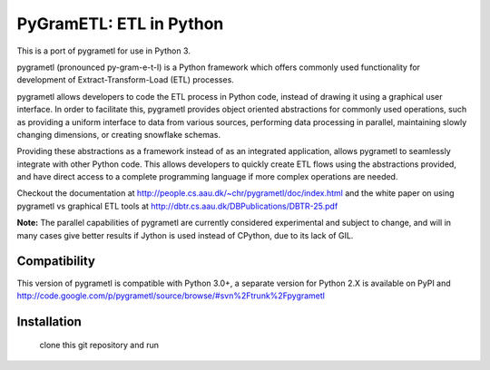 PyGramETL: ETL in Python
=========================

This is a port of pygrametl for use in Python 3.

pygrametl (pronounced py-gram-e-t-l) is a Python framework which offers commonly used functionality for development of Extract-Transform-Load (ETL) processes.

pygrametl allows developers to code the ETL process in Python code, instead of drawing it using a graphical user interface. In order to facilitate this, pygrametl provides object oriented abstractions for commonly used operations, such as providing a uniform interface to data from various sources, performing data processing in parallel, maintaining slowly changing dimensions, or creating snowflake schemas.

Providing these abstractions as a framework instead of as an integrated application, allows pygrametl to seamlessly integrate with other Python code. This allows developers to quickly create ETL flows using the abstractions provided, and have direct access to a complete programming language if more complex operations are needed.

Checkout the documentation at http://people.cs.aau.dk/~chr/pygrametl/doc/index.html and the white paper on using pygrametl vs graphical ETL tools at http://dbtr.cs.aau.dk/DBPublications/DBTR-25.pdf

**Note:** The parallel capabilities of pygrametl are currently considered experimental and subject to change, and will in many cases give better results if Jython is used instead of CPython, due to its lack of GIL.

Compatibility
----------------

This version of pygrametl is compatible with Python 3.0+, a separate version for Python 2.X is available on PyPI and http://code.google.com/p/pygrametl/source/browse/#svn%2Ftrunk%2Fpygrametl

Installation
----------------

	clone this git repository and run
.. code-block
	python3 setup.py install

